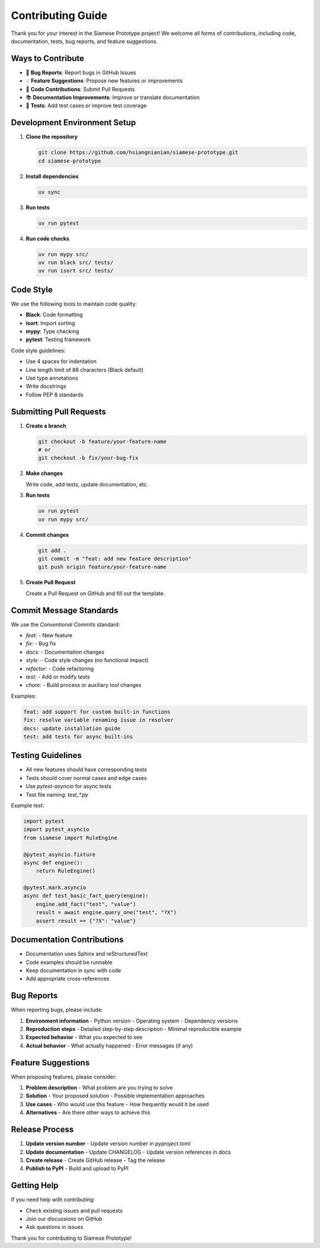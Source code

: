 Contributing Guide
=================

Thank you for your interest in the Siamese Prototype project! We welcome all forms of contributions, including code, documentation, tests, bug reports, and feature suggestions.

Ways to Contribute
-----------------

* 🐛 **Bug Reports**: Report bugs in GitHub Issues
* 💡 **Feature Suggestions**: Propose new features or improvements
* 🔧 **Code Contributions**: Submit Pull Requests
* 📚 **Documentation Improvements**: Improve or translate documentation
* 🧪 **Tests**: Add test cases or improve test coverage

Development Environment Setup
----------------------------

1. **Clone the repository**

   .. code-block:: bash

      git clone https://github.com/hsiangnianian/siamese-prototype.git
      cd siamese-prototype

2. **Install dependencies**

   .. code-block:: bash

      uv sync

3. **Run tests**

   .. code-block:: bash

      uv run pytest

4. **Run code checks**

   .. code-block:: bash

      uv run mypy src/
      uv run black src/ tests/
      uv run isort src/ tests/

Code Style
----------

We use the following tools to maintain code quality:

* **Black**: Code formatting
* **isort**: Import sorting
* **mypy**: Type checking
* **pytest**: Testing framework

Code style guidelines:

* Use 4 spaces for indentation
* Line length limit of 88 characters (Black default)
* Use type annotations
* Write docstrings
* Follow PEP 8 standards

Submitting Pull Requests
-----------------------

1. **Create a branch**

   .. code-block:: bash

      git checkout -b feature/your-feature-name
      # or
      git checkout -b fix/your-bug-fix

2. **Make changes**

   Write code, add tests, update documentation, etc.

3. **Run tests**

   .. code-block:: bash

      uv run pytest
      uv run mypy src/

4. **Commit changes**

   .. code-block:: bash

      git add .
      git commit -m "feat: add new feature description"
      git push origin feature/your-feature-name

5. **Create Pull Request**

   Create a Pull Request on GitHub and fill out the template.

Commit Message Standards
-----------------------

We use the `Conventional Commits` standard:

* `feat:` - New feature
* `fix:` - Bug fix
* `docs:` - Documentation changes
* `style:` - Code style changes (no functional impact)
* `refactor:` - Code refactoring
* `test:` - Add or modify tests
* `chore:` - Build process or auxiliary tool changes

Examples:

.. code-block:: text

   feat: add support for custom built-in functions
   fix: resolve variable renaming issue in resolver
   docs: update installation guide
   test: add tests for async built-ins

Testing Guidelines
-----------------

* All new features should have corresponding tests
* Tests should cover normal cases and edge cases
* Use `pytest-asyncio` for async tests
* Test file naming: `test_*.py`

Example test:

.. code-block:: python

   import pytest
   import pytest_asyncio
   from siamese import RuleEngine

   @pytest_asyncio.fixture
   async def engine():
       return RuleEngine()

   @pytest.mark.asyncio
   async def test_basic_fact_query(engine):
       engine.add_fact("test", "value")
       result = await engine.query_one("test", "?X")
       assert result == {"?X": "value"}

Documentation Contributions
--------------------------

* Documentation uses Sphinx and reStructuredText
* Code examples should be runnable
* Keep documentation in sync with code
* Add appropriate cross-references

Bug Reports
-----------

When reporting bugs, please include:

1. **Environment information**
   - Python version
   - Operating system
   - Dependency versions

2. **Reproduction steps**
   - Detailed step-by-step description
   - Minimal reproducible example

3. **Expected behavior**
   - What you expected to see

4. **Actual behavior**
   - What actually happened
   - Error messages (if any)

Feature Suggestions
------------------

When proposing features, please consider:

1. **Problem description**
   - What problem are you trying to solve

2. **Solution**
   - Your proposed solution
   - Possible implementation approaches

3. **Use cases**
   - Who would use this feature
   - How frequently would it be used

4. **Alternatives**
   - Are there other ways to achieve this

Release Process
--------------

1. **Update version number**
   - Update version number in `pyproject.toml`

2. **Update documentation**
   - Update CHANGELOG
   - Update version references in docs

3. **Create release**
   - Create GitHub release
   - Tag the release

4. **Publish to PyPI**
   - Build and upload to PyPI

Getting Help
-----------

If you need help with contributing:

* Check existing issues and pull requests
* Join our discussions on GitHub
* Ask questions in issues

Thank you for contributing to Siamese Prototype! 